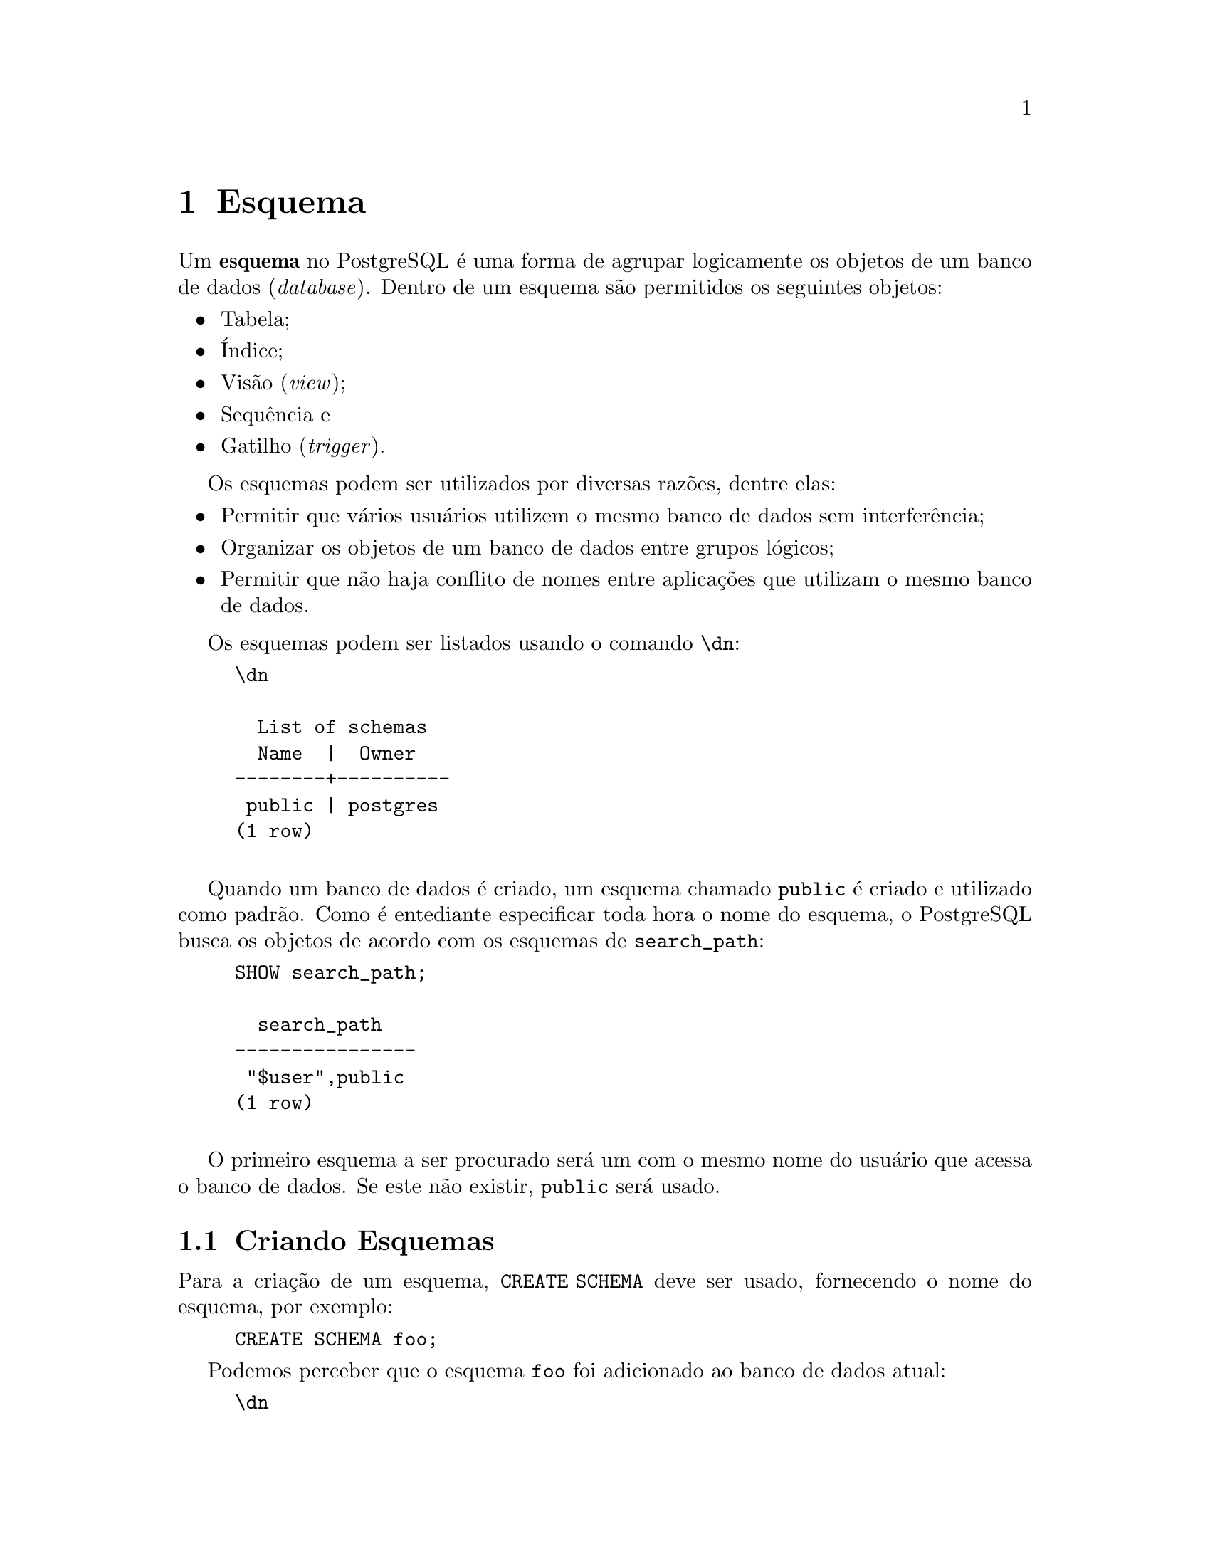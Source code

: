 @chapter Esquema

Um @strong{esquema} no PostgreSQL é uma forma de agrupar logicamente os objetos
de um banco de dados (@emph{database}). Dentro de um esquema são permitidos os 
seguintes objetos:

@itemize
@item Tabela;
@item Índice;
@item Visão (@emph{view});
@item Sequência e
@item Gatilho (@emph{trigger}).
@end itemize

Os esquemas podem ser utilizados por diversas razões, dentre elas:

@itemize
@item Permitir que vários usuários utilizem o mesmo banco de dados sem
  interferência;
@item Organizar os objetos de um banco de dados entre grupos lógicos;
@item Permitir que não haja conflito de nomes entre aplicações que
  utilizam o mesmo banco de dados. 
@end itemize

Os esquemas podem ser listados usando o comando @code{@backslashchar{}dn}:

@example
@backslashchar{}dn

  List of schemas
  Name  |  Owner   
--------+----------
 public | postgres
(1 row)

@end example

Quando um banco de dados é criado, um esquema chamado @code{public} é
criado e utilizado como padrão. Como é entediante especificar toda
hora o nome do esquema, o PostgreSQL busca os objetos de acordo com os
esquemas de @code{search_path}:

@example
SHOW search_path;

  search_path   
----------------
 "$user",public
(1 row)

@end example

O primeiro esquema a ser procurado será um com o mesmo nome do usuário
que acessa o banco de dados. Se este não existir, @code{public} será
usado.

@section Criando Esquemas

Para a criação de um esquema, @code{CREATE SCHEMA} deve ser usado, fornecendo 
o nome do esquema, por exemplo:

@example
CREATE SCHEMA foo;
@end example

Podemos perceber que o esquema @code{foo} foi adicionado ao banco de
dados atual:

@example
@backslashchar{}dn
  List of schemas
  Name  |  Owner   
--------+----------
 foo    | postgres
 public | postgres
(2 rows)

@end example

Para criar ou acessar objetos em um esquema, o nome do esquema deve ser inserido antes do 
nome do objeto, separados por ponto:

@example
CREATE TABLE foo.t_teste(id int4);
@end example

O nome do esquema deve sempre ser adicionado antes do nome da tabela
@code{foo} para acessá-la:

@example
INSERT INTO foo.t_teste SELECT * FROM generate_series(1, 1000);
@end example

Se tentarmos listar o conteúdo da tabela sem o esquema obteremos:

@example
SELECT COUNT(*) FROM t_teste;

ERROR:  relation "t_teste" does not exist
LINE 1: SELECT * FROM t_teste;
                      ^
@end example

A tabela @code{t_teste} deve ser acessada usando o nome do esquema
como caminho:

@example
SELECT COUNT(*) FROM foo.t_teste;

 count 
-------
  1000
(1 row)

@end example

Para manter conformidade com o padrão SQL, o nome do banco de dados,
no caso @code{postgres}, pode ser adicionado antes do nome do esquema,
separado por ponto:

@example
SELECT COUNT(*) FROM postgres.foo.t_teste;

 count 
-------
  1000
(1 row)

@end example

Para remover um esquema o comando @code{DROP SCHEMA} deve ser usado, 
porém o esquema não deve conter objetos:

@example
DROP SCHEMA foo;

ERROR:  cannot drop schema foo because other objects depend on it
DETAIL:  table foo.t_teste depends on schema foo
HINT:  Use DROP ... CASCADE to drop the dependent objects too.

@end example

Para remover o esquema e os objetos o comando @code{CASCADE} deve ser adicionado:

@example
DROP SCHEMA foo CASCADE;

NOTICE:  drop cascades to table foo.t_teste
@end example

@unnumberedsec Referências

 Para obter mais informações a respeito dos
esquemas o manual do PostgreSQL (@uref{http://goo.gl/08q26U}) pode ser
consultado.
